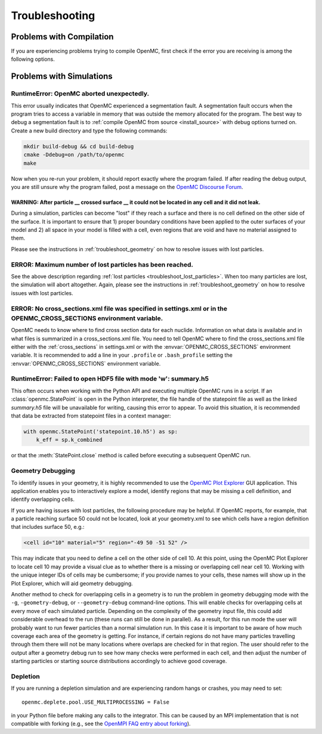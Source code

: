 .. _usersguide_troubleshoot:

===============
Troubleshooting
===============

-------------------------
Problems with Compilation
-------------------------

If you are experiencing problems trying to compile OpenMC, first check if the
error you are receiving is among the following options.

-------------------------
Problems with Simulations
-------------------------

RuntimeError: OpenMC aborted unexpectedly.
******************************************

This error usually indicates that OpenMC experienced a segmentation fault. A
segmentation fault occurs when the program tries to access a variable in memory
that was outside the memory allocated for the program. The best way to debug a
segmentation fault is to :ref:`compile OpenMC from source <install_source>` with
debug options turned on. Create a new build directory and type the following
commands:

.. code-block:: sh

    mkdir build-debug && cd build-debug
    cmake -Ddebug=on /path/to/openmc
    make

Now when you re-run your problem, it should report exactly where the program
failed. If after reading the debug output, you are still unsure why the program
failed, post a message on the `OpenMC Discourse Forum
<https://openmc.discourse.group/>`_.

.. _troubleshoot_lost_particles:

WARNING: After particle __ crossed surface __ it could not be located in any cell and it did not leak.
^^^^^^^^^^^^^^^^^^^^^^^^^^^^^^^^^^^^^^^^^^^^^^^^^^^^^^^^^^^^^^^^^^^^^^^^^^^^^^^^^^^^^^^^^^^^^^^^^^^^^^

During a simulation, particles can become "lost" if they reach a surface and
there is no cell defined on the other side of the surface. It is important to
ensure that 1) proper boundary conditions have been applied to the outer
surfaces of your model and 2) all space in your model is filled with a cell,
even regions that are void and have no material assigned to them.

Please see the instructions in :ref:`troubleshoot_geometry` on how to resolve
issues with lost particles.

ERROR: Maximum number of lost particles has been reached.
*********************************************************

See the above description regarding :ref:`lost particles
<troubleshoot_lost_particles>`. When too many particles are lost, the simulation
will abort altogether. Again, please see the instructions in
:ref:`troubleshoot_geometry` on how to resolve issues with lost particles.

ERROR: No cross_sections.xml file was specified in settings.xml or in the OPENMC_CROSS_SECTIONS environment variable.
*********************************************************************************************************************

OpenMC needs to know where to find cross section data for each nuclide.
Information on what data is available and in what files is summarized in a
cross_sections.xml file. You need to tell OpenMC where to find the
cross_sections.xml file either with the :ref:`cross_sections` in settings.xml or
with the :envvar:`OPENMC_CROSS_SECTIONS` environment variable. It is recommended
to add a line in your ``.profile`` or ``.bash_profile`` setting the
:envvar:`OPENMC_CROSS_SECTIONS` environment variable.

RuntimeError: Failed to open HDF5 file with mode 'w': summary.h5
****************************************************************

This often occurs when working with the Python API and executing multiple OpenMC
runs in a script. If an :class:`openmc.StatePoint` is open in the Python interpreter,
the file handle of the statepoint file as well as the linked `summary.h5` file will
be unavailable for writing, causing this error to appear. To avoid this situation,
it is recommended that data be extracted from statepoint files in a context manager:

.. code-block:: python

    with openmc.StatePoint('statepoint.10.h5') as sp:
        k_eff = sp.k_combined

or that the :meth:`StatePoint.close` method is called before executing a subsequent
OpenMC run.

.. _troubleshoot_geometry:

Geometry Debugging
******************

To identify issues in your geometry, it is highly recommended to use the `OpenMC
Plot Explorer <https://github.com/openmc-dev/plotter/>`_ GUI application. This
application enables you to interactively explore a model, identify regions that
may be missing a cell definition, and identify overlapping cells.

If you are having issues with lost particles, the following procedure may be
helpful. If OpenMC reports, for example, that a particle reaching surface 50
could not be located, look at your geometry.xml to see which cells have a region
definition that includes surface 50, e.g.:

.. code-block:: xml

    <cell id="10" material="5" region="-49 50 -51 52" />

This may indicate that you need to define a cell on the other side of cell 10.
At this point, using the OpenMC Plot Explorer to locate cell 10 may provide a
visual clue as to whether there is a missing or overlapping cell near cell 10.
Working with the unique integer IDs of cells may be cumbersome; if you provide
names to your cells, these names will show up in the Plot Explorer, which will
aid geometry debugging.

Another method to check for overlapping cells in a geometry is to run the problem in
geometry debugging mode with the ``-g``, ``-geometry-debug``, or
``--geometry-debug`` command-line options.  This will enable checks for
overlapping cells at every move of each simulated particle.  Depending on the
complexity of the geometry input file, this could add considerable overhead to
the run (these runs can still be done in parallel).  As a result, for this run
mode the user will probably want to run fewer particles than a normal
simulation run.  In this case it is important to be aware of how much coverage
each area of the geometry is getting.  For instance, if certain regions do not
have many particles travelling through them there will not be many locations
where overlaps are checked for in that region.  The user should refer to the
output after a geometry debug run to see how many checks were performed in each
cell, and then adjust the number of starting particles or starting source
distributions accordingly to achieve good coverage.

Depletion
*********

If you are running a depletion simulation and are experiencing random hangs or
crashes, you may need to set::

    openmc.deplete.pool.USE_MULTIPROCESSING = False

in your Python file before making any calls to the integrator. This can be
caused by an MPI implementation that is not compatible with forking (e.g., see
the `OpenMPI FAQ entry about forking
<https://www.open-mpi.org/faq/?category=tuning#fork-warning>`_).
